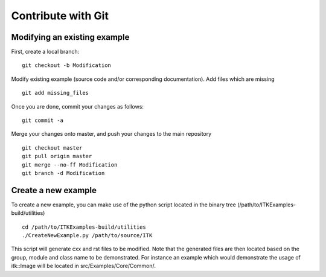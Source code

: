.. _text-editor-submission:

Contribute with Git
===================

Modifying an existing example
-----------------------------

First, create a local branch::

  git checkout -b Modification


Modify existing example (source code and/or corresponding documentation).
Add files which are missing ::

  git add missing_files


Once you are done, commit your changes as follows::

  git commit -a


Merge your changes onto master, and push your changes to the main repository ::

  git checkout master
  git pull origin master
  git merge --no-ff Modification
  git branch -d Modification


Create a new example
--------------------

To create a new example, you can make use of the python script located in the binary tree
(/path/to/ITKExamples-build/utilities) ::

  cd /path/to/ITKExamples-build/utilities
  ./CreateNewExample.py /path/to/source/ITK

This script will generate cxx and rst files to be modified.
Note that the generated files are then located based on the group, module and class name to be demonstrated.
For instance an example which would demonstrate the usage of itk::Image will be located in src/Examples/Core/Common/.

